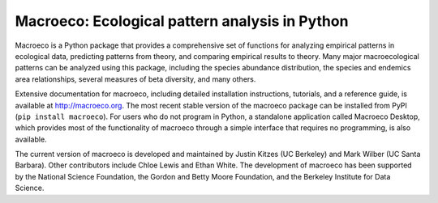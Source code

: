Macroeco: Ecological pattern analysis in Python
-----------------------------------------------

Macroeco is a Python package that provides a comprehensive set of functions for analyzing empirical patterns in ecological data, predicting patterns from theory, and comparing empirical results to theory. Many major macroecological patterns can be analyzed using this package, including the species abundance distribution, the species and endemics area relationships, several measures of beta diversity, and many others.

Extensive documentation for macroeco, including detailed installation instructions, tutorials, and a reference guide, is available at http://macroeco.org. The most recent stable version of the macroeco package can be installed from PyPI (``pip install macroeco``). For users who do not program in Python, a standalone application called Macroeco Desktop, which provides most of the functionality of macroeco through a simple interface that requires no programming, is also available.

The current version of macroeco is developed and maintained by Justin Kitzes (UC Berkeley) and Mark Wilber (UC Santa Barbara). Other contributors include Chloe Lewis and Ethan White. The development of macroeco has been supported by the National Science Foundation, the Gordon and Betty Moore Foundation, and the Berkeley Institute for Data Science.
